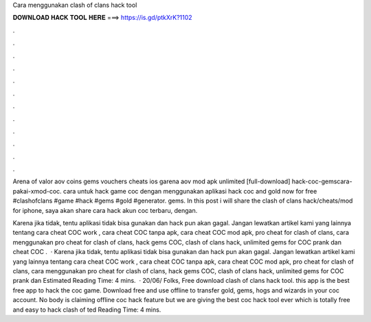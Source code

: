 Cara menggunakan clash of clans hack tool



𝐃𝐎𝐖𝐍𝐋𝐎𝐀𝐃 𝐇𝐀𝐂𝐊 𝐓𝐎𝐎𝐋 𝐇𝐄𝐑𝐄 ===> https://is.gd/ptkXrK?1102



.



.



.



.



.



.



.



.



.



.



.



.

Arena of valor aov coins gems vouchers cheats ios garena aov mod apk unlimited [full-download] hack-coc-gemscara-pakai-xmod-coc. cara untuk hack game coc dengan menggunakan aplikasi hack coc and gold now for free #clashofclans #game #hack #gems #gold #generator. gems. In this post i will share the clash of clans hack/cheats/mod for iphone, saya akan share cara hack akun coc terbaru, dengan.

Karena jika tidak, tentu aplikasi tidak bisa gunakan dan hack pun akan gagal. Jangan lewatkan artikel kami yang lainnya tentang cara cheat COC work , cara cheat COC tanpa apk, cara cheat COC mod apk, pro cheat for clash of clans, cara menggunakan pro cheat for clash of clans, hack gems COC, clash of clans hack, unlimited gems for COC prank dan cheat COC .  · Karena jika tidak, tentu aplikasi tidak bisa gunakan dan hack pun akan gagal. Jangan lewatkan artikel kami yang lainnya tentang cara cheat COC work , cara cheat COC tanpa apk, cara cheat COC mod apk, pro cheat for clash of clans, cara menggunakan pro cheat for clash of clans, hack gems COC, clash of clans hack, unlimited gems for COC prank dan Estimated Reading Time: 4 mins.  · 20/06/ Folks, Free download clash of clans hack tool. this app is the best free app to hack the coc game. Download free and use offline to transfer gold, gems, hogs and wizards in your coc account. No body is claiming offline coc hack feature but we are giving the best coc hack tool ever which is totally free and easy to hack clash of ted Reading Time: 4 mins.
